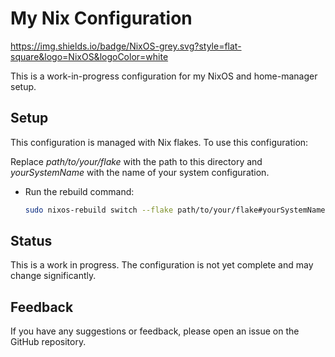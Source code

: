 * My Nix Configuration

[[https://nixos.org][https://img.shields.io/badge/NixOS-grey.svg?style=flat-square&logo=NixOS&logoColor=white]]

This is a work-in-progress configuration for my NixOS and home-manager setup.

** Setup

This configuration is managed with Nix flakes. To use this configuration:

   Replace /path/to/your/flake/ with the path to this directory and /yourSystemName/ with the name of your system configuration.

- Run the rebuild command:

   #+BEGIN_SRC bash
   sudo nixos-rebuild switch --flake path/to/your/flake#yourSystemName
   #+END_SRC

** Status

This is a work in progress. The configuration is not yet complete and may change significantly.

** Feedback

If you have any suggestions or feedback, please open an issue on the GitHub repository.
